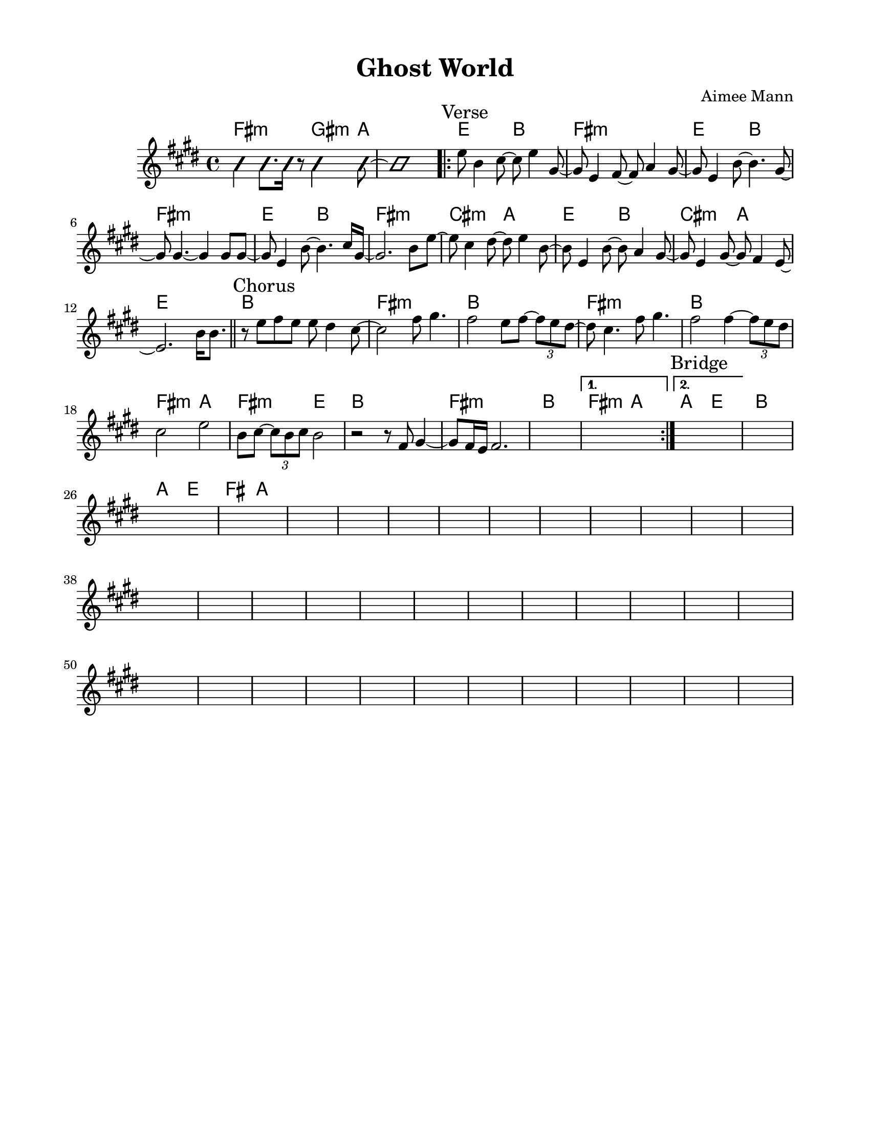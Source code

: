 \version "2.23.8"
\language "english"
\pointAndClickOff

\paper {
  #(set-paper-size "letter")
  left-margin = 0.75\in
  right-margin = 0.75\in
  top-margin = 0.5\in
  bottom-margin = 0.5\in
}

\header {
  tagline = ##f
  title = "Ghost World"
  composer = "Aimee Mann"
}

changesIntro = \chordmode {
  fs2:m s8 gs4:m a8 | s1 |
}

changesVerse = \chordmode {
  \repeat unfold 3 { e2 b | fs1:m | }
  cs2:m a | e b | cs:m a | e1 |
}

changesChorus = \chordmode {
  \repeat unfold 2 { b1 | fs:m | }
  b | fs2:m a | fs:m e | b1 |
  fs:m | b |
}

changesChorusFirstEnding = \chordmode {
  fs2:m a |
}

changesBridgeStart = \chordmode {
  a2 e
}

changesBridge = \chordmode {
  b1 |
  \changesBridgeStart
  fs2 a |
}

changes = \chords {
  \changesIntro
  \sectionLabel "Verse"
  \repeat volta 2 {
    \changesVerse
    \bar "||"
    \sectionLabel "Chorus"
    \changesChorus
    \alternative {
      \volta 1 {
        \changesChorusFirstEnding
      } \volta 2 {
        \sectionLabel "Bridge"
        \changesBridgeStart
      }
    }
  }
  \changesBridge
}

melodyIntro = \new Voice \with {
  \consists "Pitch_squash_engraver"
} {
  \improvisationOn
  fs4 fs8. fs16 r8 gs4 a8~ | a1 |
}

melodyVerse = \relative c'' {
  e8 b4 cs8~ cs e4 gs,8~ |
  gs e4 fs8~ fs a4 gs8~ |
  gs e4 b'8~ b4. gs8~ |
  gs gs4.~ gs4 gs8 gs~ |

  gs e4 b'8~ b4. cs16 gs~ |
  gs2. b8 e~ |
  e cs4 ds8~ ds e4 b8~ |
  b e,4 b'8~ b a4 gs8~ |
  gs e4 gs8~ gs fs4 e8~ |
  e2.
}

melodyChorus = \relative c'' {
  b16 b8. |
  r8 e fs e e ds4 cs8~ |
  cs2  fs8 gs4. |
  fs2 e8 fs~ \tuplet 3/2 { fs8 e ds~ } |
  ds cs4. fs8 gs4. |
  fs2 fs4~ \tuplet 3/2 { fs8 e ds } |
  cs2 e |
  b8 cs~ \tuplet 3/2 { cs8 b cs } b2 |
  r2 r8 fs gs4~ |
  gs8 fs16 e fs2. |
  s1 |
  \alternative {
    \volta 1 {
      s1 |
    } \volta 2 {
      s1 |
    }
  }
}

melody = {
  \melodyIntro
  \repeat volta 2 {
    \melodyVerse
    \melodyChorus
  }
  s1 * 37
}

\score {
  <<
    \changes
    \new Staff {
      \clef treble
      \key e \major
      \time 4/4
      \melody
    }
  >>
}
